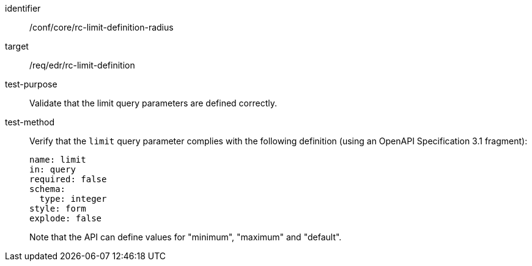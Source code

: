 [[ats_core_rc-limit-definition-radius]]
[abstract_test]
====
[%metadata]
identifier:: /conf/core/rc-limit-definition-radius
target:: /req/edr/rc-limit-definition
test-purpose:: Validate that the limit query parameters are defined correctly.
test-method::
+
--
Verify that the `limit` query parameter complies with the following definition (using an OpenAPI Specification 3.1 fragment):

[source,YAML]
----
name: limit
in: query
required: false
schema:
  type: integer
style: form
explode: false
----
Note that the API can define values for "minimum", "maximum" and "default".
--
====
